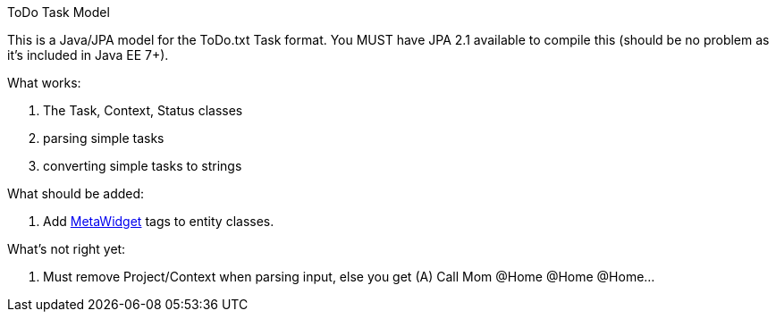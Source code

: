 ToDo Task Model
===========

This is a Java/JPA model for the ToDo.txt Task format.
You MUST have JPA 2.1 available to compile this (should be no
problem as it's included in Java EE 7+).

What works:

. The Task, Context, Status classes
. parsing simple tasks
. converting simple tasks to strings

What should be added:

. Add http://metawidget.org/[MetaWidget] tags to entity classes.

What's not right yet:

. Must remove Project/Context when parsing input, else you get
  (A) Call Mom @Home @Home @Home...

